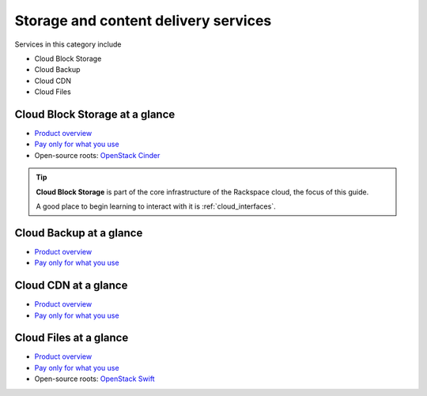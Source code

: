 .. _tour_storage_services:

-------------------------------------
Storage and content delivery services
-------------------------------------
Services in this category include

* Cloud Block Storage 
* Cloud Backup
* Cloud CDN
* Cloud Files 

Cloud Block Storage at a glance
~~~~~~~~~~~~~~~~~~~~~~~~~~~~~~~
* `Product overview <http://www.rackspace.com/cloud/block-storage>`__

* `Pay only for what you use <http://www.rackspace.com/cloud/public-pricing>`__

* Open-source roots: 
  `OpenStack Cinder <http://docs.openstack.org/developer/cinder/>`__  

.. TIP::
   **Cloud Block Storage** is part of the 
   core infrastructure of the Rackspace cloud, 
   the focus of this guide. 
   
   A good place to begin learning to interact with it is
   :ref:`cloud_interfaces`. 

Cloud Backup at a glance
~~~~~~~~~~~~~~~~~~~~~~~~
* `Product overview <http://www.rackspace.com/cloud/backup>`__

* `Pay only for what you use <http://www.rackspace.com/cloud/public-pricing>`__

Cloud CDN at a glance
~~~~~~~~~~~~~~~~~~~~~
* `Product overview <http://www.rackspace.com/cloud/cdn-content-delivery-network>`__

* `Pay only for what you use <http://www.rackspace.com/cloud/public-pricing>`__

Cloud Files at a glance
~~~~~~~~~~~~~~~~~~~~~~~
* `Product overview <http://www.rackspace.com/cloud/files>`__

* `Pay only for what you use <http://www.rackspace.com/cloud/public-pricing>`__
  
* Open-source roots: 
  `OpenStack Swift <http://docs.openstack.org/developer/swift/>`__   

